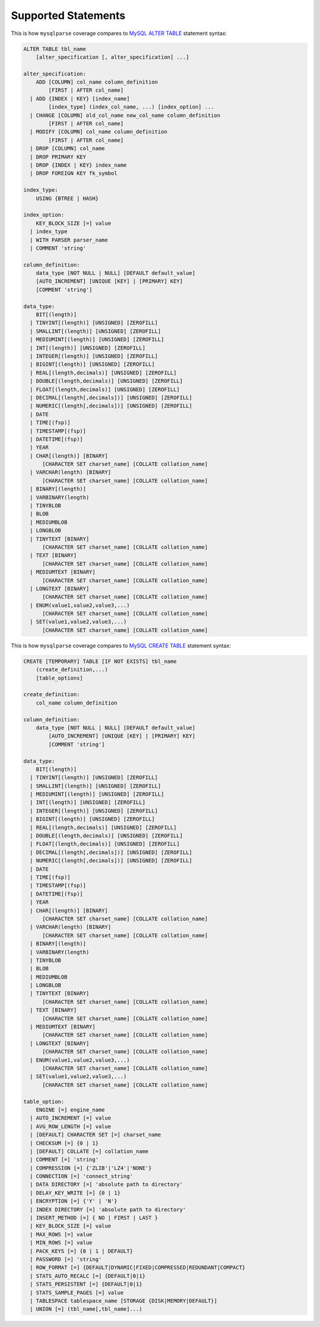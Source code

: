 Supported Statements
====================

This is how ``mysqlparse`` coverage compares to `MySQL ALTER TABLE`_
statement syntax:

.. code-block:: sql

   ALTER TABLE tbl_name
       [alter_specification [, alter_specification] ...]

   alter_specification:
       ADD [COLUMN] col_name column_definition
           [FIRST | AFTER col_name]
     | ADD {INDEX | KEY} [index_name]
           [index_type] (index_col_name, ...) [index_option] ...
     | CHANGE [COLUMN] old_col_name new_col_name column_definition
           [FIRST | AFTER col_name]
     | MODIFY [COLUMN] col_name column_definition
           [FIRST | AFTER col_name]
     | DROP [COLUMN] col_name
     | DROP PRIMARY KEY
     | DROP {INDEX | KEY} index_name
     | DROP FOREIGN KEY fk_symbol

   index_type:
       USING {BTREE | HASH}

   index_option:
       KEY_BLOCK_SIZE [=] value
     | index_type
     | WITH PARSER parser_name
     | COMMENT 'string'

   column_definition:
       data_type [NOT NULL | NULL] [DEFAULT default_value]
       [AUTO_INCREMENT] [UNIQUE [KEY] | [PRIMARY] KEY]
       [COMMENT 'string']

   data_type:
       BIT[(length)]
     | TINYINT[(length)] [UNSIGNED] [ZEROFILL]
     | SMALLINT[(length)] [UNSIGNED] [ZEROFILL]
     | MEDIUMINT[(length)] [UNSIGNED] [ZEROFILL]
     | INT[(length)] [UNSIGNED] [ZEROFILL]
     | INTEGER[(length)] [UNSIGNED] [ZEROFILL]
     | BIGINT[(length)] [UNSIGNED] [ZEROFILL]
     | REAL[(length,decimals)] [UNSIGNED] [ZEROFILL]
     | DOUBLE[(length,decimals)] [UNSIGNED] [ZEROFILL]
     | FLOAT[(length,decimals)] [UNSIGNED] [ZEROFILL]
     | DECIMAL[(length[,decimals])] [UNSIGNED] [ZEROFILL]
     | NUMERIC[(length[,decimals])] [UNSIGNED] [ZEROFILL]
     | DATE
     | TIME[(fsp)]
     | TIMESTAMP[(fsp)]
     | DATETIME[(fsp)]
     | YEAR
     | CHAR[(length)] [BINARY]
         [CHARACTER SET charset_name] [COLLATE collation_name]
     | VARCHAR(length) [BINARY]
         [CHARACTER SET charset_name] [COLLATE collation_name]
     | BINARY[(length)]
     | VARBINARY(length)
     | TINYBLOB
     | BLOB
     | MEDIUMBLOB
     | LONGBLOB
     | TINYTEXT [BINARY]
         [CHARACTER SET charset_name] [COLLATE collation_name]
     | TEXT [BINARY]
         [CHARACTER SET charset_name] [COLLATE collation_name]
     | MEDIUMTEXT [BINARY]
         [CHARACTER SET charset_name] [COLLATE collation_name]
     | LONGTEXT [BINARY]
         [CHARACTER SET charset_name] [COLLATE collation_name]
     | ENUM(value1,value2,value3,...)
         [CHARACTER SET charset_name] [COLLATE collation_name]
     | SET(value1,value2,value3,...)
         [CHARACTER SET charset_name] [COLLATE collation_name]


This is how ``mysqlparse`` coverage compares to `MySQL CREATE TABLE`_
statement syntax:

.. code-block:: sql

   CREATE [TEMPORARY] TABLE [IF NOT EXISTS] tbl_name
       (create_definition,...)
       [table_options]

   create_definition:
       col_name column_definition

   column_definition:
       data_type [NOT NULL | NULL] [DEFAULT default_value]
           [AUTO_INCREMENT] [UNIQUE [KEY] | [PRIMARY] KEY]
           [COMMENT 'string']

   data_type:
       BIT[(length)]
     | TINYINT[(length)] [UNSIGNED] [ZEROFILL]
     | SMALLINT[(length)] [UNSIGNED] [ZEROFILL]
     | MEDIUMINT[(length)] [UNSIGNED] [ZEROFILL]
     | INT[(length)] [UNSIGNED] [ZEROFILL]
     | INTEGER[(length)] [UNSIGNED] [ZEROFILL]
     | BIGINT[(length)] [UNSIGNED] [ZEROFILL]
     | REAL[(length,decimals)] [UNSIGNED] [ZEROFILL]
     | DOUBLE[(length,decimals)] [UNSIGNED] [ZEROFILL]
     | FLOAT[(length,decimals)] [UNSIGNED] [ZEROFILL]
     | DECIMAL[(length[,decimals])] [UNSIGNED] [ZEROFILL]
     | NUMERIC[(length[,decimals])] [UNSIGNED] [ZEROFILL]
     | DATE
     | TIME[(fsp)]
     | TIMESTAMP[(fsp)]
     | DATETIME[(fsp)]
     | YEAR
     | CHAR[(length)] [BINARY]
         [CHARACTER SET charset_name] [COLLATE collation_name]
     | VARCHAR(length) [BINARY]
         [CHARACTER SET charset_name] [COLLATE collation_name]
     | BINARY[(length)]
     | VARBINARY(length)
     | TINYBLOB
     | BLOB
     | MEDIUMBLOB
     | LONGBLOB
     | TINYTEXT [BINARY]
         [CHARACTER SET charset_name] [COLLATE collation_name]
     | TEXT [BINARY]
         [CHARACTER SET charset_name] [COLLATE collation_name]
     | MEDIUMTEXT [BINARY]
         [CHARACTER SET charset_name] [COLLATE collation_name]
     | LONGTEXT [BINARY]
         [CHARACTER SET charset_name] [COLLATE collation_name]
     | ENUM(value1,value2,value3,...)
         [CHARACTER SET charset_name] [COLLATE collation_name]
     | SET(value1,value2,value3,...)
         [CHARACTER SET charset_name] [COLLATE collation_name]

   table_option:
       ENGINE [=] engine_name
     | AUTO_INCREMENT [=] value
     | AVG_ROW_LENGTH [=] value
     | [DEFAULT] CHARACTER SET [=] charset_name
     | CHECKSUM [=] {0 | 1}
     | [DEFAULT] COLLATE [=] collation_name
     | COMMENT [=] 'string'
     | COMPRESSION [=] {'ZLIB'|'LZ4'|'NONE'}
     | CONNECTION [=] 'connect_string'
     | DATA DIRECTORY [=] 'absolute path to directory'
     | DELAY_KEY_WRITE [=] {0 | 1}
     | ENCRYPTION [=] {'Y' | 'N'}
     | INDEX DIRECTORY [=] 'absolute path to directory'
     | INSERT_METHOD [=] { NO | FIRST | LAST }
     | KEY_BLOCK_SIZE [=] value
     | MAX_ROWS [=] value
     | MIN_ROWS [=] value
     | PACK_KEYS [=] {0 | 1 | DEFAULT}
     | PASSWORD [=] 'string'
     | ROW_FORMAT [=] {DEFAULT|DYNAMIC|FIXED|COMPRESSED|REDUNDANT|COMPACT}
     | STATS_AUTO_RECALC [=] {DEFAULT|0|1}
     | STATS_PERSISTENT [=] {DEFAULT|0|1}
     | STATS_SAMPLE_PAGES [=] value
     | TABLESPACE tablespace_name [STORAGE {DISK|MEMORY|DEFAULT}]
     | UNION [=] (tbl_name[,tbl_name]...)


.. _`MySQL ALTER TABLE`: https://dev.mysql.com/doc/refman/5.7/en/alter-table.html
.. _`MySQL CREATE TABLE`: https://dev.mysql.com/doc/refman/5.7/en/create-table.html
